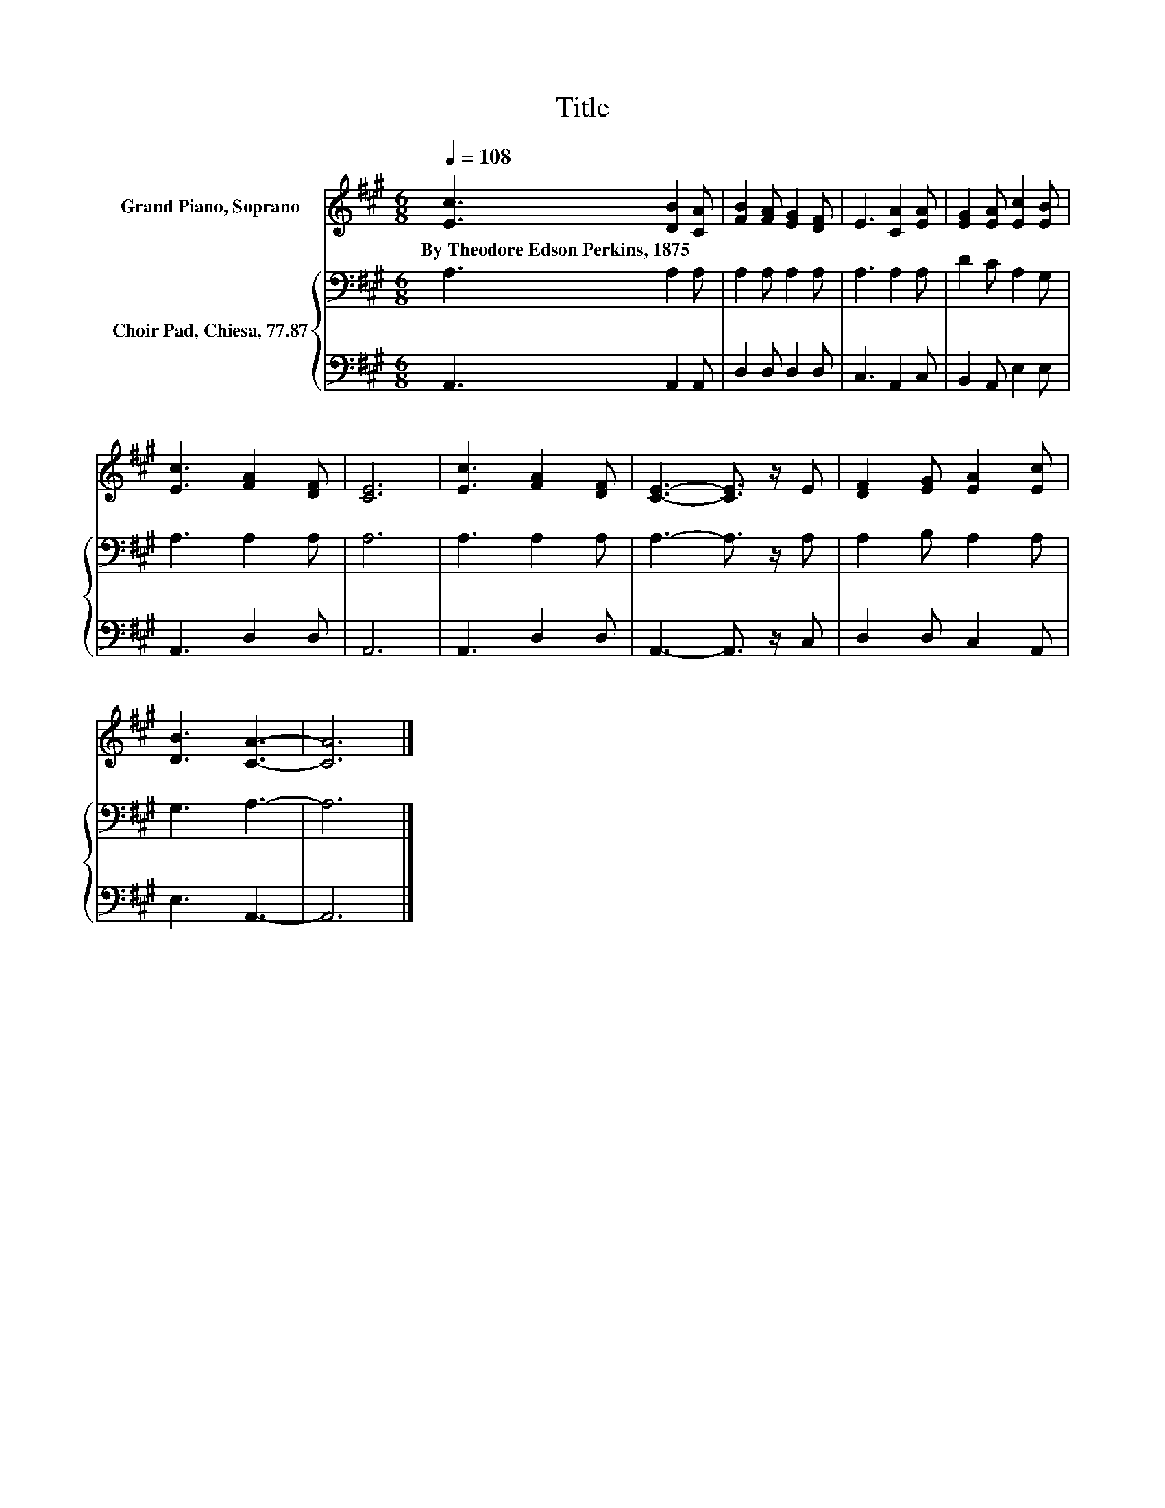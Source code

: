 X:1
T:Title
%%score 1 { 2 | 3 }
L:1/8
Q:1/4=108
M:6/8
K:A
V:1 treble nm="Grand Piano, Soprano"
V:2 bass nm="Choir Pad, Chiesa, 77.87"
V:3 bass 
V:1
 [Ec]3 [DB]2 [CA] | [FB]2 [FA] [EG]2 [DF] | E3 [CA]2 [EA] | [EG]2 [EA] [Ec]2 [EB] | %4
w: By~Theodore~Edson~Perkins,~1875 * *||||
 [Ec]3 [FA]2 [DF] | [CE]6 | [Ec]3 [FA]2 [DF] | [CE]3- [CE]3/2 z/ E | [DF]2 [EG] [EA]2 [Ec] | %9
w: |||||
 [DB]3 [CA]3- | [CA]6 |] %11
w: ||
V:2
 A,3 A,2 A, | A,2 A, A,2 A, | A,3 A,2 A, | D2 C A,2 G, | A,3 A,2 A, | A,6 | A,3 A,2 A, | %7
 A,3- A,3/2 z/ A, | A,2 B, A,2 A, | G,3 A,3- | A,6 |] %11
V:3
 A,,3 A,,2 A,, | D,2 D, D,2 D, | C,3 A,,2 C, | B,,2 A,, E,2 E, | A,,3 D,2 D, | A,,6 | A,,3 D,2 D, | %7
 A,,3- A,,3/2 z/ C, | D,2 D, C,2 A,, | E,3 A,,3- | A,,6 |] %11

